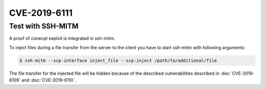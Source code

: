 CVE-2019-6111
=============

.. raw:: html

    <div class="card card-margin">
        <div class="card-header no-border">
            <h5 class="card-title cve-title">CVE-2019-6111</h5>
        </div>
        <div class="card-body pt-0">
            <div class="widget-49">
                <div class="widget-49-title-wrapper">
                    <div class="widget-49-date-primary">
                        <span class="widget-49-date-day">5.9</span>
                        <span class="widget-49-date-month">CVSS</span>
                    </div>
                    <div class="widget-49-meeting-info">
                        <span class="widget-49-pro-title"><b>Vector:</b> CVSS:3.0/AV:N/AC:H/PR:N/UI:N/S:U/C:N/I:H/A:N</span>
                        <span class="widget-49-meeting-time">
                            <a href="https://nvd.nist.gov/vuln/detail/CVE-2019-6111">https://nvd.nist.gov/vuln/detail/CVE-2019-6111</a>
                        </span>
                    </div>
                </div>
                <p class="widget-49-meeting-integration">
                    <i class="fas fa-check"></i> integrated in <a href="https://github.com/ssh-mitm/ssh-mitm/blob/master/ssh_proxy_server/plugins/scp/inject_file.py">SSH-MITM server</a>
                </p>
                <p class="widget-49-meeting-text">
                    An issue was discovered in OpenSSH 7.9. Due to the scp implementation being derived
                    from 1983 rcp, the server chooses which files/directories are sent to the client.
                    However, the scp client only performs cursory validation of the object name returned
                    (only directory traversal attacks are prevented). A malicious scp server
                    (or Man-in-The-Middle attacker) can overwrite arbitrary files in the scp client
                    target directory. If recursive operation (-r) is performed, the server can manipulate
                    subdirectories as well (for example, to overwrite the .ssh/authorized_keys file).
                </p>
                <span class="widget-49-pro-title"><b>Affected Software:</b></span>
                <ul class="widget-49-meeting-points">
                    <li class="widget-49-meeting-item"><b>OpenSSH</b> &lt;=7.9</li>
                    <li class="widget-49-meeting-item"><b>WinSCP</b> &lt;=5.1.3</li>
                </ul>
            </div>
        </div>
    </div>


Test with SSH-MITM
------------------

A proof of conecpt exploit is integrated in ssh-mitm.

To inject files during a file transfer from the server to the client you have to start
ssh-mitm with following arguments:

.. code-block:: bash

    $ ssh-mitm --scp-interface inject_file --scp-inject /path/to/additional/file

The file transfer for the injected file will be hidden because of the
described vulnerabilities described in :doc:`CVE-2019-6109` and :doc:`CVE-2019-6110`.
